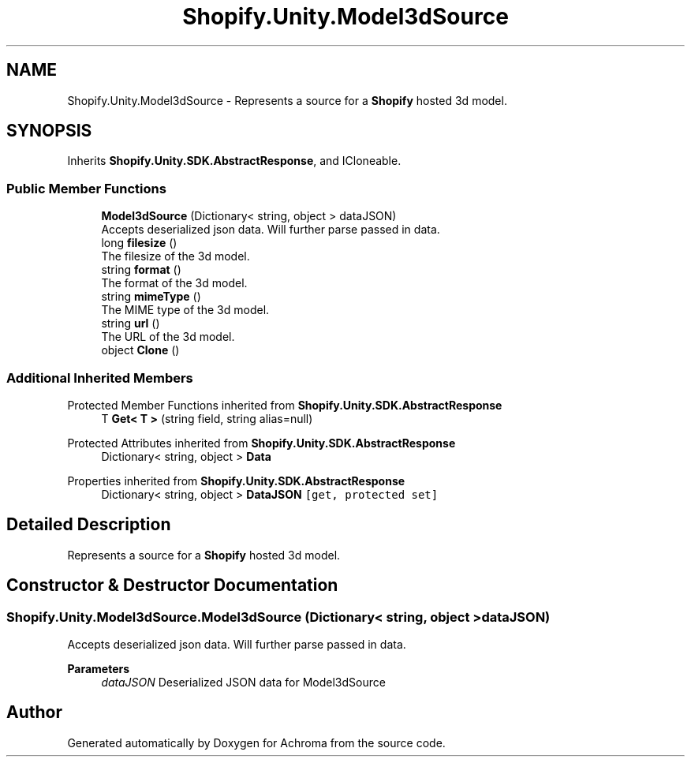 .TH "Shopify.Unity.Model3dSource" 3 "Achroma" \" -*- nroff -*-
.ad l
.nh
.SH NAME
Shopify.Unity.Model3dSource \- Represents a source for a \fBShopify\fP hosted 3d model\&.  

.SH SYNOPSIS
.br
.PP
.PP
Inherits \fBShopify\&.Unity\&.SDK\&.AbstractResponse\fP, and ICloneable\&.
.SS "Public Member Functions"

.in +1c
.ti -1c
.RI "\fBModel3dSource\fP (Dictionary< string, object > dataJSON)"
.br
.RI "Accepts deserialized json data\&.  Will further parse passed in data\&. "
.ti -1c
.RI "long \fBfilesize\fP ()"
.br
.RI "The filesize of the 3d model\&. "
.ti -1c
.RI "string \fBformat\fP ()"
.br
.RI "The format of the 3d model\&. "
.ti -1c
.RI "string \fBmimeType\fP ()"
.br
.RI "The MIME type of the 3d model\&. "
.ti -1c
.RI "string \fBurl\fP ()"
.br
.RI "The URL of the 3d model\&. "
.ti -1c
.RI "object \fBClone\fP ()"
.br
.in -1c
.SS "Additional Inherited Members"


Protected Member Functions inherited from \fBShopify\&.Unity\&.SDK\&.AbstractResponse\fP
.in +1c
.ti -1c
.RI "T \fBGet< T >\fP (string field, string alias=null)"
.br
.in -1c

Protected Attributes inherited from \fBShopify\&.Unity\&.SDK\&.AbstractResponse\fP
.in +1c
.ti -1c
.RI "Dictionary< string, object > \fBData\fP"
.br
.in -1c

Properties inherited from \fBShopify\&.Unity\&.SDK\&.AbstractResponse\fP
.in +1c
.ti -1c
.RI "Dictionary< string, object > \fBDataJSON\fP\fC [get, protected set]\fP"
.br
.in -1c
.SH "Detailed Description"
.PP 
Represents a source for a \fBShopify\fP hosted 3d model\&. 
.SH "Constructor & Destructor Documentation"
.PP 
.SS "Shopify\&.Unity\&.Model3dSource\&.Model3dSource (Dictionary< string, object > dataJSON)"

.PP
Accepts deserialized json data\&.  Will further parse passed in data\&. 
.PP
\fBParameters\fP
.RS 4
\fIdataJSON\fP Deserialized JSON data for Model3dSource
.RE
.PP


.SH "Author"
.PP 
Generated automatically by Doxygen for Achroma from the source code\&.

